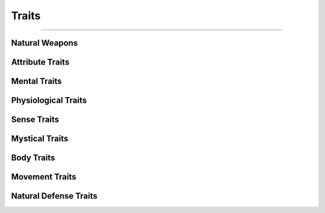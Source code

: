 ******
Traits
******

--------

Natural Weapons
===============

Attribute Traits
================

Mental Traits
=============

Physiological Traits
====================

Sense Traits
============

Mystical Traits
===============

Body Traits
===========

Movement Traits
===============

Natural Defense Traits
======================
